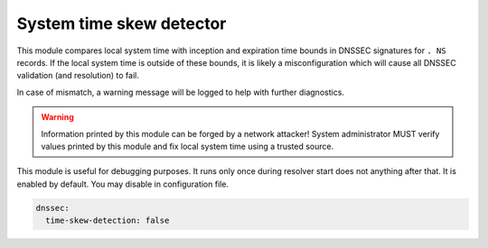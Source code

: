 .. SPDX-License-Identifier: GPL-3.0-or-later

.. _config-time-skew-detection:

System time skew detector
=========================

This module compares local system time with inception and expiration time
bounds in DNSSEC signatures for ``. NS`` records. If the local system time is
outside of these bounds, it is likely a misconfiguration which will cause
all DNSSEC validation (and resolution) to fail.

In case of mismatch, a warning message will be logged to help with
further diagnostics.

.. warning::

   Information printed by this module can be forged by a network attacker!
   System administrator MUST verify values printed by this module and
   fix local system time using a trusted source.

This module is useful for debugging purposes. It runs only once during resolver
start does not anything after that. It is enabled by default.
You may disable in configuration file.

.. code-block:: yaml

   dnssec:
     time-skew-detection: false
